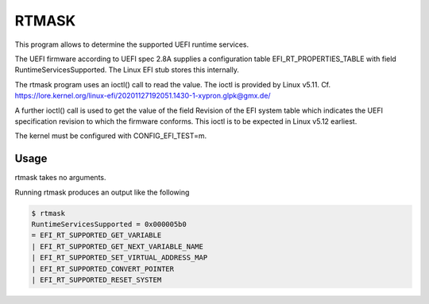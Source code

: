 RTMASK
======

This program allows to determine the supported UEFI runtime services.

The UEFI firmware according to UEFI spec 2.8A supplies a configuration table
EFI\_RT\_PROPERTIES\_TABLE with field RuntimeServicesSupported. The Linux EFI
stub stores this internally.

The rtmask program uses an ioctl() call to read the value. The ioctl is
provided by Linux v5.11. Cf.
https://lore.kernel.org/linux-efi/20201127192051.1430-1-xypron.glpk@gmx.de/

A further ioctl() call is used to get the value of the field Revision of the
EFI system table which indicates the UEFI specification revision to which
the firmware conforms. This ioctl is to be expected in Linux v5.12 earliest.

The kernel must be configured with CONFIG\_EFI\_TEST=m.

Usage
-----

rtmask takes no arguments.

Running rtmask produces an output like the following

.. code-block:: console

    $ rtmask
    RuntimeServicesSupported = 0x000005b0
    = EFI_RT_SUPPORTED_GET_VARIABLE
    | EFI_RT_SUPPORTED_GET_NEXT_VARIABLE_NAME
    | EFI_RT_SUPPORTED_SET_VIRTUAL_ADDRESS_MAP
    | EFI_RT_SUPPORTED_CONVERT_POINTER
    | EFI_RT_SUPPORTED_RESET_SYSTEM
